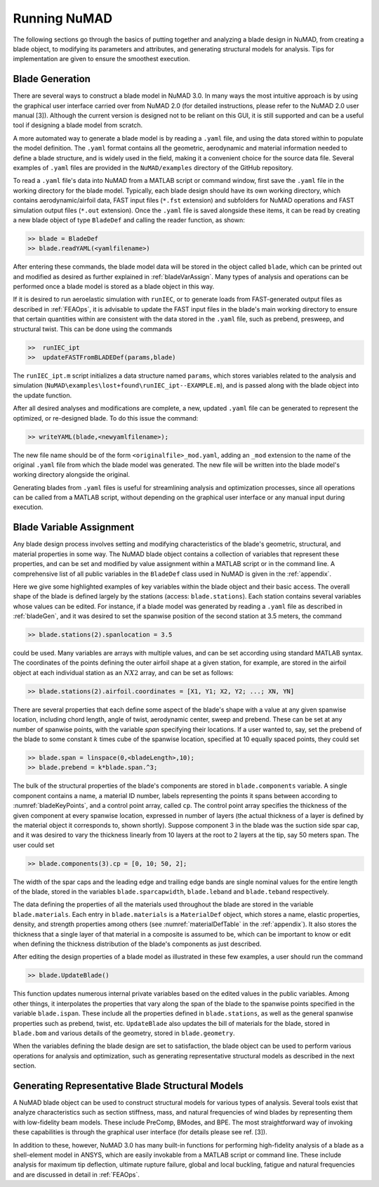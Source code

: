 .. _runningNuMAD:

Running NuMAD
================

The following sections go through the basics of putting together and
analyzing a blade design in NuMAD, from creating a blade object, to
modifying its parameters and attributes, and generating structural models
for analysis. Tips for implementation are given to ensure the smoothest
execution.

.. _bladeGen:

Blade Generation
----------------

There are several ways to construct a blade model in NuMAD
3.0. In many ways the most intuitive approach is by using the graphical
user interface carried over from NuMAD 2.0 (for detailed instructions,
please refer to the NuMAD 2.0 user manual [3]). Although the current
version is designed not to be reliant on this GUI, it is still supported
and can be a useful tool if designing a blade model from scratch.

A more automated way to generate a blade model is by reading a ``.yaml``
file, and using the data stored within to populate the model definition.
The ``.yaml`` format contains all the geometric, aerodynamic and material
information needed to define a blade structure, and is widely used in
the field, making it a convenient choice for the source data file.
Several examples of ``.yaml`` files are provided in the ``NuMAD/examples`` directory
of the GitHub repository.

.. Kelley: this would be a good place to introduce the difference between the source directory and the case directory (for a run)

To read a ``.yaml`` file's data into NuMAD from a MATLAB script or command
window, first save the ``.yaml`` file in the working directory for the blade
model. Typically, each blade design should have its own working
directory, which contains aerodynamic/airfoil data, FAST input files
(``*.fst`` extension) and subfolders for NuMAD operations and FAST
simulation output files (``*.out`` extension). Once the ``.yaml`` file is saved
alongside these items, it can be read by creating a new blade object of
type ``BladeDef`` and calling the reader function, as shown:

.. code-block:: matlabsession

    >> blade = BladeDef
    >> blade.readYAML(<yamlfilename>)

After entering these commands, the blade model data will be stored in
the object called ``blade``, which can be printed out and modified as
desired as further explained in :ref:`bladeVarAssign`. Many types of analysis and
operations can be performed once a blade model is stored as a blade
object in this way. 

If it is desired to run aeroelastic simulation with
``runIEC``, or to generate loads from FAST-generated output files as
described in :ref:`FEAOps`, it is advisable to update the FAST input files
in the blade's main working directory to ensure that certain quantities
within are consistent with the data stored in the ``.yaml`` file, such as
prebend, presweep, and structural twist. This can be done using the
commands

.. code-block:: matlabsession

    >> 	runIEC_ipt
    >> 	updateFASTFromBLADEDef(params,blade)

The ``runIEC_ipt.m`` script initializes a data structure named ``params``, which
stores variables related to the analysis and simulation (``NuMAD\examples\lost+found\runIEC_ipt--EXAMPLE.m``), 
and is passed along with the blade object into the update
function.

.. NOTE:
	``runIEC_ipt`` must be saved in the working directory

After all desired analyses and modifications are complete, a new,
updated ``.yaml`` file can be generated to represent the optimized, or
re-designed blade. To do this issue the command:

.. code-block:: matlabsession

    >> writeYAML(blade,<newyamlfilename>);

The new file name should be of the form ``<originalfile>_mod.yaml``, adding
an ``_mod`` extension to the name of the original ``.yaml`` file from which
the blade model was generated. The new file will be written into the
blade model's working directory alongside the original.

Generating blades from ``.yaml`` files is useful for streamlining analysis
and optimization processes, since all operations can be called from a
MATLAB script, without depending on the graphical user interface or any
manual input during execution.



.. _bladeVarAssign:

Blade Variable Assignment
-------------------------

Any blade design process involves setting and modifying characteristics
of the blade's geometric, structural, and material properties in some
way. The NuMAD blade object contains a collection of variables that
represent these properties, and can be set and modified by value
assignment within a MATLAB script or in the command line. A
comprehensive list of all public variables in the ``BladeDef`` class used in
NuMAD is given in the :ref:`appendix`.

Here we give some highlighted examples of key variables within the blade
object and their basic access. The overall shape of the blade is defined
largely by the stations (access: ``blade.stations``). Each station
contains several variables whose values can be edited. For instance, if
a blade model was generated by reading a ``.yaml`` file as described in
:ref:`bladeGen`, and it was desired to set the spanwise position of the
second station at 3.5 meters, the command

.. code-block:: matlabsession

    >> blade.stations(2).spanlocation = 3.5

could be used. Many variables are arrays with multiple values, and can
be set according using standard MATLAB syntax. The coordinates of the
points defining the outer airfoil shape at a given station, for example,
are stored in the airfoil object at each individual station as an :math:`N X 2`
array, and can be set as follows:

.. code-block:: matlabsession

    >> blade.stations(2).airfoil.coordinates = [X1, Y1; X2, Y2; ...; XN, YN]

There are several properties that each define some aspect of the blade's
shape with a value at any given spanwise location, including chord
length, angle of twist, aerodynamic center, sweep and prebend. These can
be set at any number of spanwise points, with the variable *span*
specifying their locations. If a user wanted to, say, set the prebend of
the blade to some constant :math:`k` times cube of the spanwise location,
specified at 10 equally spaced points, they could set

.. code-block:: matlabsession

    >> blade.span = linspace(0,<bladeLength>,10);
    >> blade.prebend = k*blade.span.^3;

The bulk of the structural properties of the blade's components are
stored in ``blade.components`` variable. A single component contains a name,
a material ID number, labels representing the points it spans between
according to :numref:`bladeKeyPoints`, and a control point array, called ``cp``. The
control point array specifies the thickness of the given component at
every spanwise location, expressed in number of layers (the actual
thickness of a layer is defined by the material object it corresponds
to, shown shortly). Suppose component 3 in the blade was the suction
side spar cap, and it was desired to vary the thickness linearly from 10
layers at the root to 2 layers at the tip, say 50 meters span. The user
could set

.. code-block:: matlabsession

    >> blade.components(3).cp = [0, 10; 50, 2];

The width of the spar caps and the leading edge and trailing edge bands
are single nominal values for the entire length of the blade, stored in
the variables ``blade.sparcapwidth``, ``blade.leband`` and ``blade.teband``
respectively.

The data defining the properties of all the materials used throughout
the blade are stored in the variable ``blade.materials``. Each entry in
``blade.materials`` is a ``MaterialDef`` object, which stores a name, elastic
properties, density, and strength properties among others (see :numref:`materialDefTable` in the :ref:`appendix`). 
It also stores the thickness that a single layer of that material in a 
composite is assumed to be, which can be important to know or edit when 
defining the thickness distribution of the blade's components as just described.

After editing the design properties of a blade model as illustrated in
these few examples, a user should run the command

.. code-block:: matlabsession

    >> blade.UpdateBlade()

This function updates numerous internal private variables based on the
edited values in the public variables. Among other things, it
interpolates the properties that vary along the span of the blade to the
spanwise points specified in the variable ``blade.ispan``. These include
all the properties defined in ``blade.stations``, as well as the general
spanwise properties such as prebend, twist, etc. ``UpdateBlade`` also
updates the bill of materials for the blade, stored in ``blade.bom`` and
various details of the geometry, stored in ``blade.geometry``.

When the variables defining the blade design are set to satisfaction,
the blade object can be used to perform various operations for analysis
and optimization, such as generating representative structural models as
described in the next section.

.. _genBladeStructural:

Generating Representative Blade Structural Models
-------------------------------------------------

A NuMAD blade object can be used to construct structural models for
various types of analysis. Several tools exist that analyze
characteristics such as section stiffness, mass, and natural frequencies
of wind blades by representing them with low-fidelity beam models. These
include PreComp, BModes, and BPE. The most straightforward way of
invoking these capabilities is through the graphical user interface (for
details please see ref. [3]).

In addition to these, however, NuMAD 3.0 has many built-in functions for
performing high-fidelity analysis of a blade as a shell-element model in
ANSYS, which are easily invokable from a MATLAB script or command line.
These include analysis for maximum tip deflection, ultimate rupture
failure, global and local buckling, fatigue and natural frequencies and
are discussed in detail in :ref:`FEAOps`.